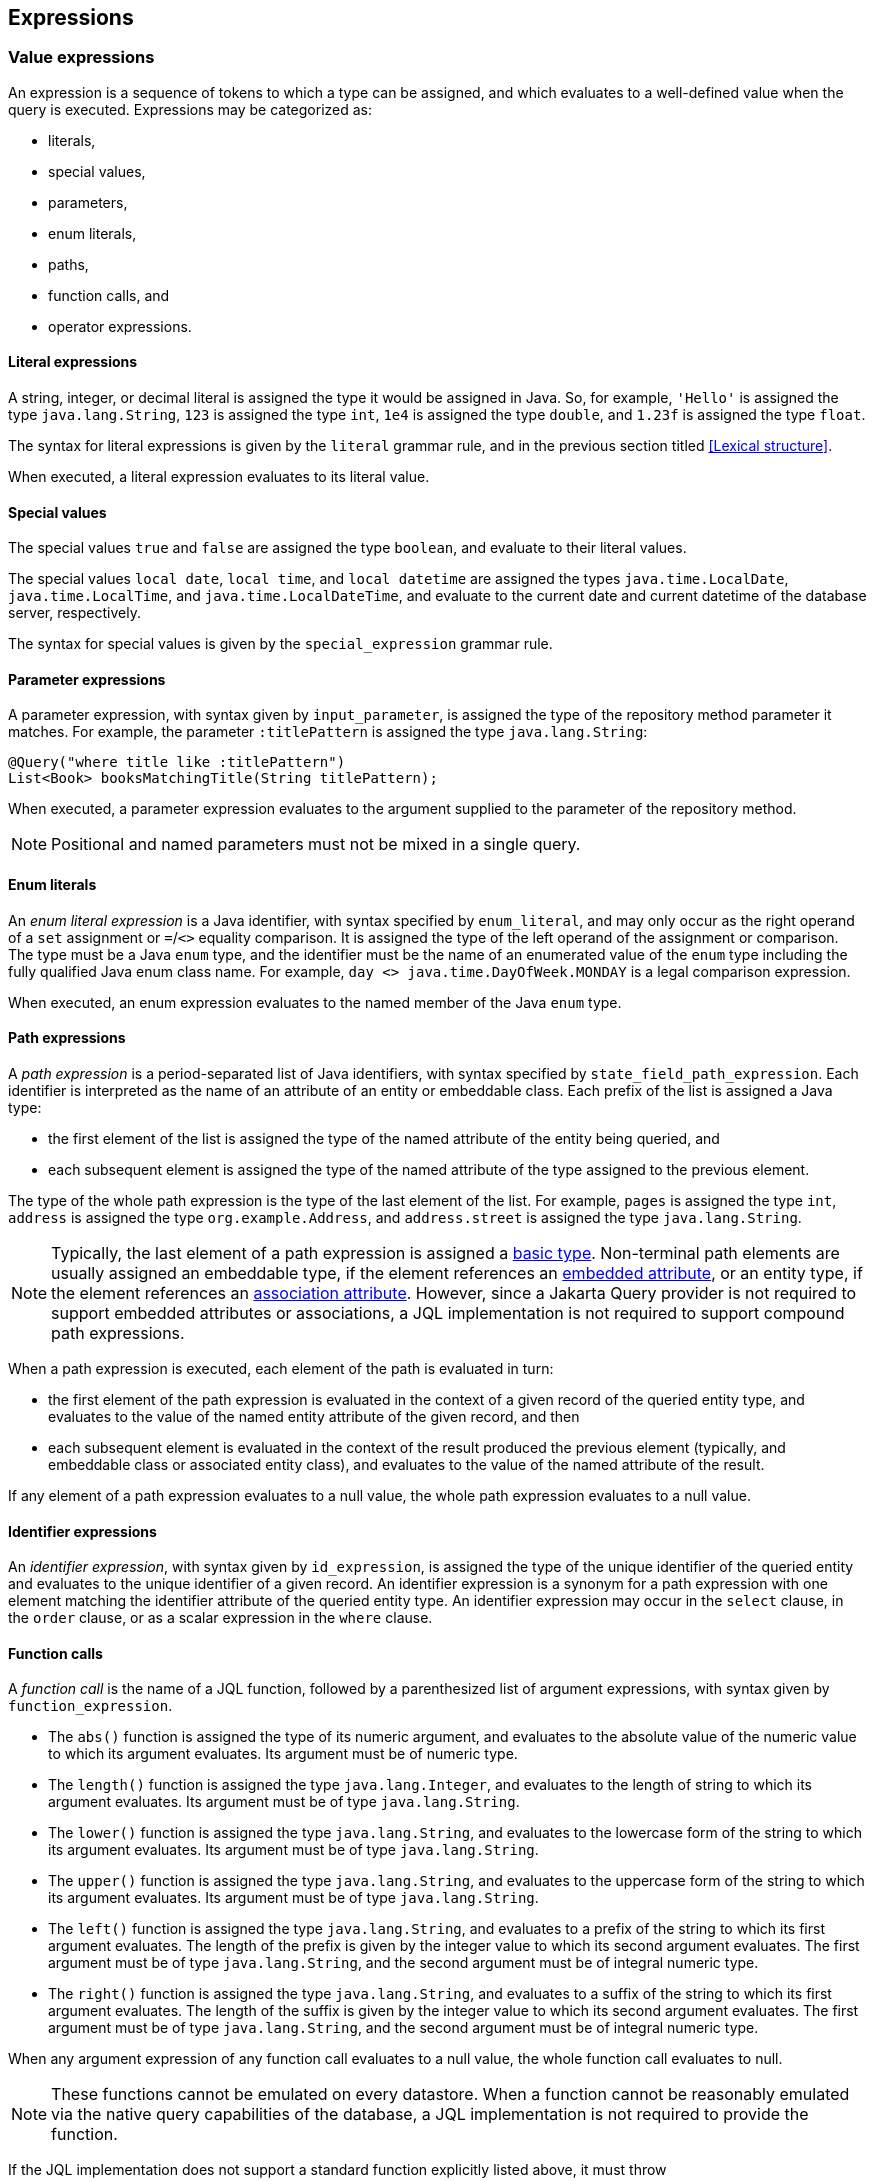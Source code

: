 == Expressions

[[value-expressions]]
=== Value expressions

An expression is a sequence of tokens to which a type can be assigned, and which evaluates to a well-defined value when the query is executed.
Expressions may be categorized as:

- literals,
- special values,
- parameters,
- enum literals,
- paths,
- function calls, and
- operator expressions.

==== Literal expressions

A string, integer, or decimal literal is assigned the type it would be assigned in Java. So, for example, `'Hello'` is assigned the type `java.lang.String`, `123` is assigned the type `int`, `1e4` is assigned the type `double`, and `1.23f` is assigned the type `float`.

The syntax for literal expressions is given by the `literal` grammar rule, and in the previous section titled <<Lexical structure>>.

When executed, a literal expression evaluates to its literal value.

==== Special values

The special values `true` and `false` are assigned the type `boolean`, and evaluate to their literal values.

The special values `local date`, `local time`, and `local datetime` are assigned the types `java.time.LocalDate`, `java.time.LocalTime`, and `java.time.LocalDateTime`, and evaluate to the current date and current datetime of the database server, respectively.

The syntax for special values is given by the `special_expression` grammar rule.

==== Parameter expressions

A parameter expression, with syntax given by `input_parameter`, is assigned the type of the repository method parameter it matches. For example, the parameter `:titlePattern` is assigned the type `java.lang.String`:

[source,java]
----
@Query("where title like :titlePattern")
List<Book> booksMatchingTitle(String titlePattern);
----

When executed, a parameter expression evaluates to the argument supplied to the parameter of the repository method.

NOTE: Positional and named parameters must not be mixed in a single query.

==== Enum literals

An _enum literal expression_ is a Java identifier, with syntax specified by `enum_literal`, and may only occur as the right operand of a `set` assignment or `=`/`<>` equality comparison. It is assigned the type of the left operand of the assignment or comparison. The type must be a Java `enum` type, and the identifier must be the name of an enumerated value of the `enum` type including the fully qualified Java enum class name. For example, `day <> java.time.DayOfWeek.MONDAY` is a legal comparison expression.

When executed, an enum expression evaluates to the named member of the Java `enum` type.

[[path-expressions]]
==== Path expressions

A _path expression_ is a period-separated list of Java identifiers, with syntax specified by `state_field_path_expression`. Each identifier is interpreted as the name of an attribute of an entity or embeddable class. Each prefix of the list is assigned a Java type:

- the first element of the list is assigned the type of the named attribute of the entity being queried, and
- each subsequent element is assigned the type of the named attribute of the type assigned to the previous element.

The type of the whole path expression is the type of the last element of the list. For example, `pages` is assigned the type `int`, `address` is assigned the type `org.example.Address`, and `address.street` is assigned the type `java.lang.String`.

NOTE: Typically, the last element of a path expression is assigned a <<Basic types,basic type>>. Non-terminal path elements are usually assigned an embeddable type, if the element references an <<Embedded attributes and embeddable classes,embedded attribute>>, or an entity type, if the element references an <<Entity associations,association attribute>>. However, since a Jakarta Query provider is not required to support embedded attributes or associations, a JQL implementation is not required to support compound path expressions.

When a path expression is executed, each element of the path is evaluated in turn:

- the first element of the path expression is evaluated in the context of a given record of the queried entity type, and evaluates to the value of the named entity attribute of the given record, and then
- each subsequent element is evaluated in the context of the result produced the previous element (typically, and embeddable class or associated entity class), and evaluates to the value of the named attribute of the result.

If any element of a path expression evaluates to a null value, the whole path expression evaluates to a null value.

==== Identifier expressions

An _identifier expression_, with syntax given by `id_expression`, is assigned the type of the unique identifier of the queried entity and evaluates to the unique identifier of a given record. An identifier expression is a synonym for a path expression with one element matching the identifier attribute of the queried entity type. An identifier expression may occur in the `select` clause, in the `order` clause, or as a scalar expression in the `where` clause.

==== Function calls

A _function call_ is the name of a JQL function, followed by a parenthesized list of argument expressions, with syntax given by `function_expression`.

- The `abs()` function is assigned the type of its numeric argument, and evaluates to the absolute value of the numeric value to which its argument evaluates. Its argument must be of numeric type.

- The `length()` function is assigned the type `java.lang.Integer`, and evaluates to the length of string to which its argument evaluates. Its argument must be of type `java.lang.String`.

- The `lower()` function is assigned the type `java.lang.String`, and evaluates to the lowercase form of the string to which its argument evaluates. Its argument must be of type `java.lang.String`.

- The `upper()` function is assigned the type `java.lang.String`, and evaluates to the uppercase form of the string to which its argument evaluates. Its argument must be of type `java.lang.String`.

- The `left()` function is assigned the type `java.lang.String`, and evaluates to a prefix of the string to which its first argument evaluates. The length of the prefix is given by the integer value to which its second argument evaluates. The first argument must be of type `java.lang.String`, and the second argument must be of integral numeric type.

- The `right()` function is assigned the type `java.lang.String`, and evaluates to a suffix of the string to which its first argument evaluates. The length of the suffix is given by the integer value to which its second argument evaluates. The first argument must be of type `java.lang.String`, and the second argument must be of integral numeric type.

When any argument expression of any function call evaluates to a null value, the whole function call evaluates to null.

NOTE: These functions cannot be emulated on every datastore. When a function cannot be reasonably emulated via the native query capabilities of the database, a JQL implementation is not required to provide the function.

If the JQL implementation does not support a standard function explicitly listed above, it must throw `UnsupportedOperationException` when the function name occurs in a query. Alternatively, the Jakarta Query provider is permitted to reject a repository method declaration at compilation time if its `@Query` annotation uses an unsupported function.

NOTE: On the other hand, an implementation of JQL might provide additional built-in functions, and might even allow invocation of user-defined functions. Section 4.7 of the Jakarta Persistence specification defines a set of functions that all JPQL implementations are required to provide, including `concat`, `substring`, `trim`, `locate`, `ceiling`, `floor`, `exp`, `ln`, `mod`, `power`, `round`, `sign`, `sqrt`, `cast`, `extract`, `coalesce`, and `nullif`. JQL implementations are encouraged to support any of these functions which are reasonably implementable.

==== Operator expressions

The syntax of an _operator expression_ is given by the `scalar_expression` rule. Within an operator expression, parentheses indicate grouping.

All binary infix operators are left-associative. The relative precedence, from highest to lowest precedence, is given by:

1. `*` and `/`,
2. `+` and `-`,
3. `||`.

The unary prefix operators `+` and `-` have higher precedence than the binary infix operators. Thus, `2 * -3 + 5` means `(2 * (-3)) + 5` and evaluates to `-1`.

The concatenation operator `||` is assigned the type `java.lang.String`. Its operand expressions must also be of type `java.lang.String`. When executed, a concatenation operator expression evaluates to a new string concatenating the strings to which its arguments evaluate.

The numeric operators `+`, `-`, `*`, and `/` have the same meaning for primitive numeric types they have in Java, and operator expression involving these operators are assigned the types they would be assigned in Java.

NOTE: As an exception, when the operands of `/` are both integers, a JQL implementation is not required to interpret the operator expression as integer division if that is not the native semantics of the database. However, portability is maximized when Jakarta Query providers _do_ interpret such an expression as integer division.

The four numeric operators may also be applied to an operand of wrapper type, for example, to `java.lang.Integer` or `java.lang.Double`. In this case, the operator expression is assigned a wrapper type, and evaluates to a null value when either of its operands evaluates to a null value. When both operands are non-null, the semantics are identical to the semantics of an operator expression involving the corresponding primitive types.

The four numeric operators may also be applied to operands of type `java.math.BigInteger` or `java.math.BigDecimal`.

A numeric operator expression is evaluated according to the native semantics of the database. In translating an operator expression to the native query language of the database, a Jakarta Query provider is encouraged, but not required, to apply reasonable transformations so that evaluation of the expression more closely mimics the semantics of the Java language.

==== Numeric types and numeric type promotion

The type assigned to an operator expression depends on the types of its operand expression, which need not be identical. The rules for numeric promotion are given in section 4.7 of the Jakarta Persistence specification version 3.2:

> * If there is an operand of type `Double` or `double`, the expression is of type `Double`;
> * otherwise, if there is an operand of type `Float` or `float`, the expression is of type `Float`;
> * otherwise, if there is an operand of type `BigDecimal`, the expression is of type `BigDecimal`;
> * otherwise, if there is an operand of type `BigInteger`, the expression is of type `BigInteger`, unless the operator is `/` (division), in which case the expression type is not defined here;
> * otherwise, if there is an operand of type `Long` or `long`, the expression is of type `Long`, unless the operator is `/` (division), in which case the expression type is not defined here;
> * otherwise, if there is an operand of integral type, the expression is of type `Integer`, unless the operator is `/` (division), in which case the expression type is not defined here.

[[predicates]]
=== Conditional expressions

A _conditional expression_ is a sequence of tokens which specifies a condition which, for a given record, might be _satisfied_ or _unsatisfied_. Unlike the scalar <<Expressions>> defined in the previous section, a conditional expression is not considered to have a well-defined type.

NOTE: JPQL defines the result of a conditional expression in terms of ternary logic. JQL does not specify that a conditional expression evaluates to well-defined value, only the effect of the conditional expression when it is used as a restriction. The "value" of a conditional expression is not considered observable by the application program.

Conditional expressions may be categorized as:

- `null` comparisons,
- `in` expressions,
- `between` expressions,
- `like` expressions,
- equality and inequality operator expressions, and
- logical operator expressions.

The syntax for conditional expressions is given by the `conditional_expression` rule. Within a conditional expression, parentheses indicate grouping.

==== Null comparisons

A `null` comparison, with syntax given by `null_comparison_expression` is satisfied when:

- the `not` keyword is missing, and its operand evaluates to a null value, or
- the `not` keyword occurs, and its operand evaluates to any non-null value.

==== In expressions

An `in` expression, with syntax given by `in_expression` is satisfied when its leftmost operand evaluates to a non-null value, and:

- the `not` keyword is missing, and any one of its parenthesized operands evaluates to the same value as its leftmost operand, or
- the `not` keyword occurs, and none of its parenthesized operands evaluate to the same value as its leftmost operand.

All operands must have the same type.

==== Between expressions

A `between` expression, with syntax given by `between_expression` is satisfied when its operands all evaluate to non-null values, and, if the `not` keyword is missing, its left operand evaluates to a value which is:

- larger than or equal to the value taken by its middle operand, and
- smaller than or equal to the value taken by its right operand.

Or, if the `not` keyword occurs, the left operand must evaluate to a value which is:

- strictly smaller than to the value taken by its middle operand, or
- strictly larger than the value taken by its right operand.

All three operands must have the same type.

==== Like expressions

A `like` expression is satisfied when its left operand evaluates to a non-null value and:

- the `not` keyword is missing, and this value matches the pattern, or
- the `not` keyword occurs, and the value does not match the pattern.

The left operand must have type `java.lang.String`.

Within the pattern, `_` matches any single character, and `%` matches any sequence of characters.

==== Equality and inequality operators

The equality and inequality operators are `=`, `&lt;&gt;`, `&lt;`, `&gt;`, `&lt;=`, `&gt;=`.

- For primitive types, these operators have the same meaning they have in Java, except for `<>` which has the same meaning that `!=` has in Java. Such an operator expression is satisfied when the equivalent operator expression would evaluate to `true` in Java.
- For wrapper types, these operators are satisfied if both operands evaluate to non-null values, and the equivalent operator expression involving primitives would be satisfied.
- For other types, these operators are evaluated according to the native semantics of the database.

The operands of an equality or inequality operator must have the same type.

NOTE: Portability is maximized when Jakarta Query providers interpret equality and inequality operators in a manner consistent with the implementation of `Object.equals()` or `Comparable.compareTo()` for the assigned Java type.

[WARNING]
====
When using NoSQL databases, there are limitations to the support of equality and inequality operators:

1. **Key-Value Databases**: Support for the equality restriction on the key attribute is required. The key attribute is defined by the annotation `jakarta.nosql.Id`. Key-value databases are not required to support any other restrictions.

2. **Wide-Column Databases**: Support for equality restriction and the inequality restriction on the `Id` attribute is required. Support for restrictions on other entity attributes is not required. These operations typically work only with the `Id` by default but might be compatible for other entity attributes if secondary indexes are configured in the database schema.

3. **Graph and Document Databases**: Support for all equality and inequality operators is required.
====

=== Ordering

Every <<atomic-values,atomic value type>> can, in principle, be equipped with a total order. An order for a type determines the result of inequality comparisons, and the effect of the <<Order clause>>.

For numeric types, and for date, time, and datetime types, the total order is unique and completely determined by the semantics of the type. JQL implementations must sort these types according to their natural order, that is, the order in JQL must agree with the order defined by Java.

Boolean values must be ordered so that `false < true` is satisfied.

For other types, there is at least some freedom in the choice of order. Usually, the order is determined by the native semantics of the database. Note that:

- Textual data is represented in JQL as the type `java.lang.String`. Strings are in general ordered lexicographically, but the ordering also depends on the character set and collation used by the database server. Applications must not assume that the order agrees with the `compareTo()` method of `java.lang.String`. In evaluating an inequality involving string operands, an implementation of JQL is not required to emulate Java collation.

- Binary data is represented in JQL as the type `byte[]`. Binary data is in general ordered lexicographically with respect to the constituent bytes. However, since this ordering is rarely meaningful, this specification does not require implementations of JQL to respect it.

- This specification does not define an order for the sorting of Java `enum` values, which is provider-dependent. A programming model for entity classes might allow control over the order of `enum` values. For example, Jakarta Persistence allows this via the `@Enumerated` annotation.

- This specification does not define an order for UUID values, which is provider-dependent.

[WARNING]
====
When using NoSQL databases, sorting support varies by database type:

Key-value databases:: Sorting of results is not supported.

Wide-column databases:: Support for sorting of results is not required. In general, sorting is not natively supported. When sorting is available, it is typically limited to:
* The key attribute, defined by an annotation such as `jakarta.nosql.Id`.
* Fields that are indexed as secondary indexes.

Graph and document databases:: Support for sorting by a single entity attribute is required. Support for compound sorting (sorting by multiple entity attributes) is not required and may vary due to:
* Potential instability with tied values, where sorting for equivalent values may differ across queries.
* Schema flexibility and mixed data types.
* Dependence on indexes and internal storage order, requiring proper indexing to ensure predictable sorting.
* The distributed nature of sharded clusters, where sorting across shards may introduce additional complexity.

====

=== Logical operators

The logical operators are `and`, `or`, and `not`.

- An `and` operator expression is satisfied if and only if both its operands are satisfied.
- An `or` operator expression is satisfied if at least one of its operands is satisfied.
- A `not` operator expression is never satisfied if its operand _is_ satisfied.

This specification leaves undefined the interpretation of the `not` operator when its operand _is not_ satisfied.

CAUTION: A compliant implementation of JQL might feature SQL/JPQL-style ternary logic, where `not n > 0` is an unsatisfied logical expression when `n` evaluates to null, or it might feature binary logic where the same expression is considered satisfied. Application programmers should take great care when using the `not` operator with scalar expressions involving `null` values.

Syntactically, logical operators are parsed with lower precedence than <<Equality and inequality operators,equality and inequality operators>> and other <<Conditional expressions,conditional expressions listed above>>. The `not` operator has higher precedence than `and` and `or`. The `and` operator has higher precedence than `or`.

[WARNING]
====
When using NoSQL databases, the support for restrictions varies depending on the database type:

Key-value databases:: Support for the equality restriction is required for the `Id` attribute. There is no requirement to support other types of restrictions or restrictions on other entity attributes.
Wide-column databases:: Wide-column databases are not required to support the `AND` operator or the `OR` operator. Restrictions must be supported for the key attribute that is annotated with `jakarta.nosql.Id`. Support for restrictions on other attributes is not required. Typically they can be used if they are indexed as secondary indexes, although support varies by database provider.
Graph and document databases:: The `AND` and `OR` operators and all of the restrictions described in this section must be supported. Precedence between `AND` and `OR` operators is not guaranteed and may vary significantly based on the NoSQL provider.
====
